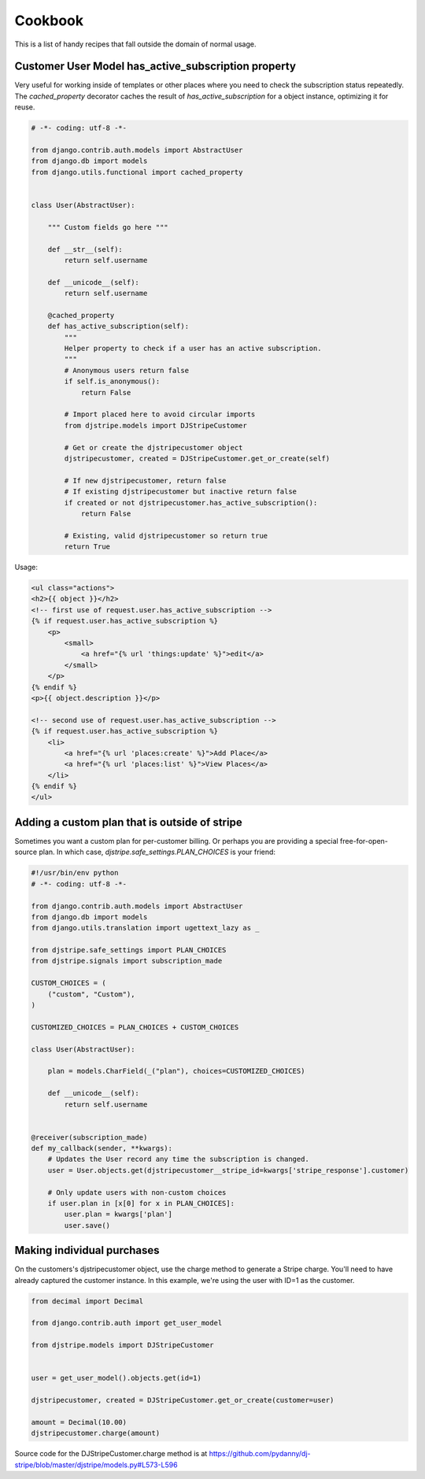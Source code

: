 Cookbook
========

This is a list of handy recipes that fall outside the domain of normal usage.

Customer User Model has_active_subscription property
----------------------------------------------------

Very useful for working inside of templates or other places where you need
to check the subscription status repeatedly. The `cached_property` decorator
caches the result of `has_active_subscription` for a object instance, optimizing
it for reuse.

.. code-block:: python

    # -*- coding: utf-8 -*-

    from django.contrib.auth.models import AbstractUser 
    from django.db import models
    from django.utils.functional import cached_property


    class User(AbstractUser):

        """ Custom fields go here """

        def __str__(self):
            return self.username

        def __unicode__(self):
            return self.username

        @cached_property
        def has_active_subscription(self):
            """
            Helper property to check if a user has an active subscription.
            """
            # Anonymous users return false
            if self.is_anonymous():
                return False

            # Import placed here to avoid circular imports
            from djstripe.models import DJStripeCustomer

            # Get or create the djstripecustomer object
            djstripecustomer, created = DJStripeCustomer.get_or_create(self)

            # If new djstripecustomer, return false
            # If existing djstripecustomer but inactive return false
            if created or not djstripecustomer.has_active_subscription():
                return False

            # Existing, valid djstripecustomer so return true
            return True

Usage:

.. code-block:: html+django

    <ul class="actions">
    <h2>{{ object }}</h2>
    <!-- first use of request.user.has_active_subscription -->
    {% if request.user.has_active_subscription %}
        <p>
            <small>
                <a href="{% url 'things:update' %}">edit</a>
            </small>
        </p>
    {% endif %}    
    <p>{{ object.description }}</p>

    <!-- second use of request.user.has_active_subscription -->
    {% if request.user.has_active_subscription %}
        <li>
            <a href="{% url 'places:create' %}">Add Place</a>
            <a href="{% url 'places:list' %}">View Places</a>
        </li>
    {% endif %}
    </ul>


Adding a custom plan that is outside of stripe
-----------------------------------------------
 
Sometimes you want a custom plan for per-customer billing. Or perhaps you are providing a special free-for-open-source plan. In which case, `djstripe.safe_settings.PLAN_CHOICES` is your friend:

.. code-block:: python

    #!/usr/bin/env python
    # -*- coding: utf-8 -*-

    from django.contrib.auth.models import AbstractUser
    from django.db import models
    from django.utils.translation import ugettext_lazy as _

    from djstripe.safe_settings import PLAN_CHOICES
    from djstripe.signals import subscription_made

    CUSTOM_CHOICES = (
        ("custom", "Custom"),
    )

    CUSTOMIZED_CHOICES = PLAN_CHOICES + CUSTOM_CHOICES

    class User(AbstractUser):

        plan = models.CharField(_("plan"), choices=CUSTOMIZED_CHOICES)

        def __unicode__(self):
            return self.username


    @receiver(subscription_made)
    def my_callback(sender, **kwargs):
        # Updates the User record any time the subscription is changed.
        user = User.objects.get(djstripecustomer__stripe_id=kwargs['stripe_response'].customer)

        # Only update users with non-custom choices
        if user.plan in [x[0] for x in PLAN_CHOICES]:
            user.plan = kwargs['plan']
            user.save()

Making individual purchases
---------------------------

On the customers's djstripecustomer object, use the charge method to generate a Stripe charge. You'll need to have already captured the customer instance. In this example, we're using the user with ID=1 as the customer.

.. code-block:: python

    from decimal import Decimal

    from django.contrib.auth import get_user_model

    from djstripe.models import DJStripeCustomer


    user = get_user_model().objects.get(id=1) 

    djstripecustomer, created = DJStripeCustomer.get_or_create(customer=user)

    amount = Decimal(10.00)
    djstripecustomer.charge(amount)

Source code for the DJStripeCustomer.charge method is at https://github.com/pydanny/dj-stripe/blob/master/djstripe/models.py#L573-L596